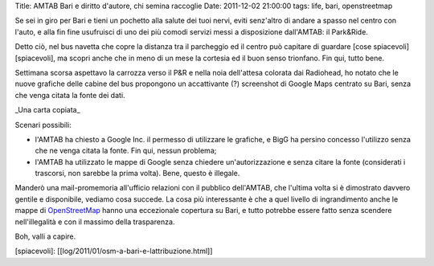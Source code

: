Title: AMTAB Bari e diritto d'autore, chi semina raccoglie Date:
2011-12-02 21:00:00 tags: life, bari, openstreetmap

Se sei in giro per Bari e tieni un pochetto alla salute dei tuoi nervi,
eviti senz'altro di andare a spasso nel centro con l'auto, e alla fin
fine usufruisci di uno dei più comodi servizi messi a disposizione
dall'AMTAB: il Park&Ride.

Detto ciò, nel bus navetta che copre la distanza tra il parcheggio ed il
centro può capitare di guardare [cose spiacevoli][spiacevoli], ma scopri
anche che in meno di un mese la cortesia ed il buon senso trionfano. Fin
qui, tutto bene.

Settimana scorsa aspettavo la carrozza verso il P&R e nella noia
dell'attesa colorata dai Radiohead, ho notato che le nuove grafiche
delle cabine del bus propongono un accattivante (?) screenshot di Google
Maps centrato su Bari, senza che venga citata la fonte dei dati.

.. raw:: html

   <center>

|image0|\ \_Una carta copiata\_

.. raw:: html

   </center>

Scenari possibili:

-  l'AMTAB ha chiesto a Google Inc. il permesso di utilizzare le
   grafiche, e BigG ha persino concesso l'utilizzo senza che ne venga
   citata la fonte. Fin qui, nessun problema;

-  l'AMTAB ha utilizzato le mappe di Google senza chiedere
   un'autorizzazione e senza citare la fonte (considerati i trascorsi,
   non sarebbe la prima volta). Bene, questo è illegale.

Manderò una mail-promemoria all'ufficio relazioni con il pubblico
dell'AMTAB, che l'ultima volta si è dimostrato davvero gentile e
disponibile, vediamo cosa succede. La cosa più interessante è che a quel
livello di ingrandimento anche le mappe di
`OpenStreetMap <http://www.openstreetmap.org>`__ hanno una eccezionale
copertura su Bari, e tutto potrebbe essere fatto senza scendere
nell'illegalità e con il massimo della trasparenza.

Boh, valli a capire.

[spiacevoli]: [[log/2011/01/osm-a-bari-e-lattribuzione.html]]

.. |image0| image:: http://dl.dropbox.com/u/369614/blog/img_red/amtab_google.jpg
